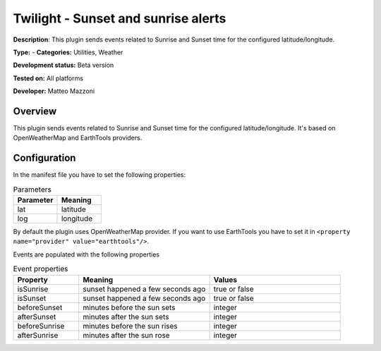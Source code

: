 
Twilight - Sunset and sunrise alerts
====================================

**Description**: This plugin sends events related to Sunrise and Sunset time for the configured latitude/longitude.

**Type:**  - **Categories:** Utilities, Weather

**Development status:** Beta version

**Tested on:** All platforms

**Developer:** Matteo Mazzoni

Overview
--------
This plugin sends events related to Sunrise and Sunset time for the configured latitude/longitude. It's based on OpenWeatherMap 
and EarthTools providers.


Configuration
-------------

In the manifest file you have to set the following properties:

.. csv-table:: Parameters
   :header: "Parameter", "Meaning"
   :widths: 10, 10
   
   "lat","latitude"
   "log","longitude"

By default the plugin uses OpenWeatherMap provider. If you want to use EarthTools you have to set it in ``<property name="provider" value="earthtools"/>``.

Events are populated with the following properties

.. csv-table:: Event properties
   :header: "Property", "Meaning", "Values"
   :widths: 15, 30, 30

   "isSunrise","sunset happened a few seconds ago","true or false"
   "isSunset","sunset happened a few seconds ago","true or false"
   "beforeSunset","minutes before the sun sets","integer"
   "afterSunset","minutes after the sun sets","integer"
   "beforeSunrise","minutes before the sun rises","integer"
   "afterSunrise","minutes after the sun rose","integer"
   